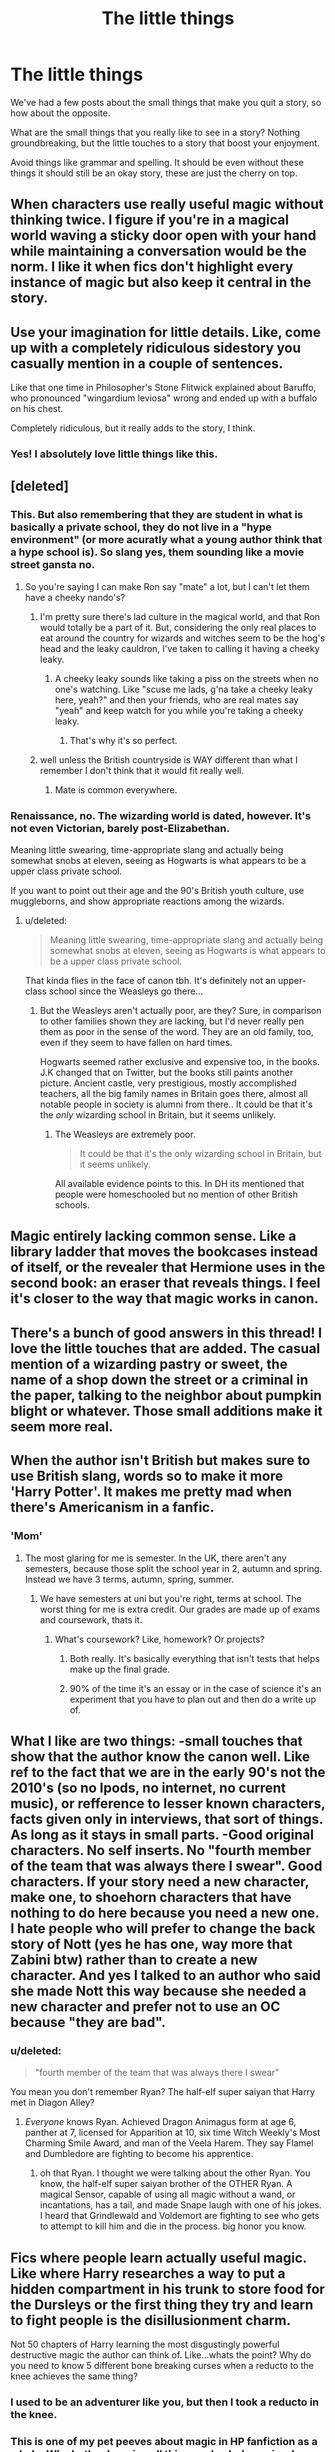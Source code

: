#+TITLE: The little things

* The little things
:PROPERTIES:
:Author: Slindish
:Score: 19
:DateUnix: 1441449763.0
:DateShort: 2015-Sep-05
:FlairText: Discussion
:END:
We've had a few posts about the small things that make you quit a story, so how about the opposite.

What are the small things that you really like to see in a story? Nothing groundbreaking, but the little touches to a story that boost your enjoyment.

Avoid things like grammar and spelling. It should be even without these things it should still be an okay story, these are just the cherry on top.


** When characters use really useful magic without thinking twice. I figure if you're in a magical world waving a sticky door open with your hand while maintaining a conversation would be the norm. I like it when fics don't highlight every instance of magic but also keep it central in the story.
:PROPERTIES:
:Score: 39
:DateUnix: 1441455235.0
:DateShort: 2015-Sep-05
:END:


** Use your imagination for little details. Like, come up with a completely ridiculous sidestory you casually mention in a couple of sentences.

Like that one time in Philosopher's Stone Flitwick explained about Baruffo, who pronounced "wingardium leviosa" wrong and ended up with a buffalo on his chest.

Completely ridiculous, but it really adds to the story, I think.
:PROPERTIES:
:Author: BigFatNo
:Score: 38
:DateUnix: 1441461454.0
:DateShort: 2015-Sep-05
:END:

*** Yes! I absolutely love little things like this.
:PROPERTIES:
:Author: girlikecupcake
:Score: 5
:DateUnix: 1441481026.0
:DateShort: 2015-Sep-05
:END:


** [deleted]
:PROPERTIES:
:Score: 35
:DateUnix: 1441458373.0
:DateShort: 2015-Sep-05
:END:

*** This. But also remembering that they are student in what is basically a private school, they do not live in a "hype environment" (or more acuratly what a young author think that a hype school is). So slang yes, them sounding like a movie street gansta no.
:PROPERTIES:
:Score: 9
:DateUnix: 1441460896.0
:DateShort: 2015-Sep-05
:END:

**** So you're saying I can make Ron say "mate" a lot, but I can't let them have a cheeky nando's?
:PROPERTIES:
:Author: BigFatNo
:Score: 25
:DateUnix: 1441461228.0
:DateShort: 2015-Sep-05
:END:

***** I'm pretty sure there's lad culture in the magical world, and that Ron would totally be a part of it. But, considering the only real places to eat around the country for wizards and witches seem to be the hog's head and the leaky cauldron, I've taken to calling it having a cheeky leaky.
:PROPERTIES:
:Author: Zeitgeist84
:Score: 12
:DateUnix: 1441470096.0
:DateShort: 2015-Sep-05
:END:

****** A cheeky leaky sounds like taking a piss on the streets when no one's watching. Like "scuse me lads, g'na take a cheeky leaky here, yeah?" and then your friends, who are real mates say "yeah" and keep watch for you while you're taking a cheeky leaky.
:PROPERTIES:
:Author: BigFatNo
:Score: 6
:DateUnix: 1441573339.0
:DateShort: 2015-Sep-07
:END:

******* That's why it's so perfect.
:PROPERTIES:
:Author: Zeitgeist84
:Score: 2
:DateUnix: 1441637447.0
:DateShort: 2015-Sep-07
:END:


***** well unless the British countryside is WAY different than what I remember I don't think that it would fit really well.
:PROPERTIES:
:Score: -3
:DateUnix: 1441463616.0
:DateShort: 2015-Sep-05
:END:

****** Mate is common everywhere.
:PROPERTIES:
:Score: 11
:DateUnix: 1441470737.0
:DateShort: 2015-Sep-05
:END:


*** Renaissance, no. The wizarding world is dated, however. It's not even Victorian, barely post-Elizabethan.

Meaning little swearing, time-appropriate slang and actually being somewhat snobs at eleven, seeing as Hogwarts is what appears to be a upper class private school.

If you want to point out their age and the 90's British youth culture, use muggleborns, and show appropriate reactions among the wizards.
:PROPERTIES:
:Score: 3
:DateUnix: 1441509745.0
:DateShort: 2015-Sep-06
:END:

**** u/deleted:
#+begin_quote
  Meaning little swearing, time-appropriate slang and actually being somewhat snobs at eleven, seeing as Hogwarts is what appears to be a upper class private school.
#+end_quote

That kinda flies in the face of canon tbh. It's definitely not an upper-class school since the Weasleys go there...
:PROPERTIES:
:Score: 2
:DateUnix: 1441552862.0
:DateShort: 2015-Sep-06
:END:

***** But the Weasleys aren't actually poor, are they? Sure, in comparison to other families shown they are lacking, but I'd never really pen them as poor in the sense of the word. They are an old family, too, even if they seem to have fallen on hard times.

Hogwarts seemed rather exclusive and expensive too, in the books. J.K changed that on Twitter, but the books still paints another picture. Ancient castle, very prestigious, mostly accomplished teachers, all the big family names in Britain goes there, almost all notable people in society is alumni from there.. It could be that it's the /only/ wizarding school in Britain, but it seems unlikely.
:PROPERTIES:
:Score: 1
:DateUnix: 1441555705.0
:DateShort: 2015-Sep-06
:END:

****** The Weasleys are extremely poor.

#+begin_quote
  It could be that it's the only wizarding school in Britain, but it seems unlikely.
#+end_quote

All available evidence points to this. In DH its mentioned that people were homeschooled but no mention of other British schools.
:PROPERTIES:
:Score: 2
:DateUnix: 1441556135.0
:DateShort: 2015-Sep-06
:END:


** Magic entirely lacking common sense. Like a library ladder that moves the bookcases instead of itself, or the revealer that Hermione uses in the second book: an eraser that reveals things. I feel it's closer to the way that magic works in canon.
:PROPERTIES:
:Author: makingabetterme
:Score: 27
:DateUnix: 1441469817.0
:DateShort: 2015-Sep-05
:END:


** There's a bunch of good answers in this thread! I love the little touches that are added. The casual mention of a wizarding pastry or sweet, the name of a shop down the street or a criminal in the paper, talking to the neighbor about pumpkin blight or whatever. Those small additions make it seem more real.
:PROPERTIES:
:Author: boomberrybella
:Score: 14
:DateUnix: 1441474591.0
:DateShort: 2015-Sep-05
:END:


** When the author isn't British but makes sure to use British slang, words so to make it more 'Harry Potter'. It makes me pretty mad when there's Americanism in a fanfic.
:PROPERTIES:
:Author: lmao234
:Score: 15
:DateUnix: 1441477361.0
:DateShort: 2015-Sep-05
:END:

*** 'Mom'
:PROPERTIES:
:Score: 10
:DateUnix: 1441487642.0
:DateShort: 2015-Sep-06
:END:

**** The most glaring for me is semester. In the UK, there aren't any semesters, because those split the school year in 2, autumn and spring. Instead we have 3 terms, autumn, spring, summer.
:PROPERTIES:
:Author: lmao234
:Score: 13
:DateUnix: 1441489913.0
:DateShort: 2015-Sep-06
:END:

***** We have semesters at uni but you're right, terms at school. The worst thing for me is extra credit. Our grades are made up of exams and coursework, thats it.
:PROPERTIES:
:Author: FutureTrunks
:Score: 6
:DateUnix: 1441491826.0
:DateShort: 2015-Sep-06
:END:

****** What's coursework? Like, homework? Or projects?
:PROPERTIES:
:Author: I_am_a_Horcrux_AMA
:Score: 3
:DateUnix: 1441496691.0
:DateShort: 2015-Sep-06
:END:

******* Both really. It's basically everything that isn't tests that helps make up the final grade.
:PROPERTIES:
:Author: lmao234
:Score: 3
:DateUnix: 1441499172.0
:DateShort: 2015-Sep-06
:END:


******* 90% of the time it's an essay or in the case of science it's an experiment that you have to plan out and then do a write up of.
:PROPERTIES:
:Score: 2
:DateUnix: 1441552933.0
:DateShort: 2015-Sep-06
:END:


** What I like are two things: -small touches that show that the author know the canon well. Like ref to the fact that we are in the early 90's not the 2010's (so no Ipods, no internet, no current music), or refference to lesser known characters, facts given only in interviews, that sort of things. As long as it stays in small parts. -Good original characters. No self inserts. No "fourth member of the team that was always there I swear". Good characters. If your story need a new character, make one, to shoehorn characters that have nothing to do here because you need a new one. I hate people who will prefer to change the back story of Nott (yes he has one, way more that Zabini btw) rather than to create a new character. And yes I talked to an author who said she made Nott this way because she needed a new character and prefer not to use an OC because "they are bad".
:PROPERTIES:
:Score: 30
:DateUnix: 1441461410.0
:DateShort: 2015-Sep-05
:END:

*** u/deleted:
#+begin_quote
  "fourth member of the team that was always there I swear"
#+end_quote

You mean you don't remember Ryan? The half-elf super saiyan that Harry met in Diagon Alley?
:PROPERTIES:
:Score: 31
:DateUnix: 1441462736.0
:DateShort: 2015-Sep-05
:END:

**** /Everyone/ knows Ryan. Achieved Dragon Animagus form at age 6, panther at 7, licensed for Apparition at 10, six time Witch Weekly's Most Charming Smile Award, and man of the Veela Harem. They say Flamel and Dumbledore are fighting to become his apprentice.
:PROPERTIES:
:Author: boomberrybella
:Score: 17
:DateUnix: 1441474310.0
:DateShort: 2015-Sep-05
:END:

***** oh that Ryan. I thought we were talking about the other Ryan. You know, the half-elf super saiyan brother of the OTHER Ryan. A magical Sensor, capable of using all magic without a wand, or incantations, has a tail, and made Snape laugh with one of his jokes. I heard that Grindlewald and Voldemort are fighting to see who gets to attempt to kill him and die in the process. big honor you know.
:PROPERTIES:
:Author: Zerokun11
:Score: 13
:DateUnix: 1441475075.0
:DateShort: 2015-Sep-05
:END:


** Fics where people learn actually useful magic. Like where Harry researches a way to put a hidden compartment in his trunk to store food for the Dursleys or the first thing they try and learn to fight people is the disillusionment charm.

Not 50 chapters of Harry learning the most disgustingly powerful destructive magic the author can think of. Like...whats the point? Why do you need to know 5 different bone breaking curses when a reducto to the knee achieves the same thing?
:PROPERTIES:
:Score: 24
:DateUnix: 1441462585.0
:DateShort: 2015-Sep-05
:END:

*** I used to be an adventurer like you, but then I took a reducto in the knee.
:PROPERTIES:
:Author: Taure
:Score: 39
:DateUnix: 1441463196.0
:DateShort: 2015-Sep-05
:END:


*** This is one of my pet peeves about magic in HP fanfiction as a whole. Why bother learning all this /spooky/ dark magic when you can achieve the same results with the basics? There's a reason why Harry and co. don't go around learning blood curdling hexes and head implosion jinxes or whatever the hell else people are making up these days because they're all unnecessary and pretty goddamn impractical as well.
:PROPERTIES:
:Author: Zeitgeist84
:Score: 9
:DateUnix: 1441470403.0
:DateShort: 2015-Sep-05
:END:

**** You can justify it by saying that Dark Curses frighten the opponents much more than the "basics", because the damage they cause is permanent. Maybe they are also harder to block.

From an author's perspective, curses with more "complicated" and imaginative effects add a certain colour to the story, especially if it's grimdark, and a little Gorn never hurt nobody. Or maybe the author is just sadistic. I know I am.
:PROPERTIES:
:Author: Almavet
:Score: 4
:DateUnix: 1441474000.0
:DateShort: 2015-Sep-05
:END:

***** Or if it is a story where specific curses require specific shields, instead of protego working for everything. The more spells you know the better chance the opponent can't block, or will slip up choosing his shield.
:PROPERTIES:
:Score: 7
:DateUnix: 1441477293.0
:DateShort: 2015-Sep-05
:END:

****** Or, in addition to that, using less common curses can potentially have an intimidation factor that might help you to get a shot in. If someone sees a curse heading right at them that they've never seen before, they might have a brief moment of "what the hell is that?" that causes them to be late performing a shield charm, or getting out of the way. Even if that particular curse isn't necessarily more dangerous than something more common, getting one hit in can put your opponent on the defensive that they might not be able to recover from.
:PROPERTIES:
:Author: jaysrule24
:Score: 3
:DateUnix: 1441480310.0
:DateShort: 2015-Sep-05
:END:


****** But that's what really ticks me off about these fics: they add unnecessary shields on top of the Shield Charm so that their ostensibly unnecessary Blood-Curdling Curse suddenly becomes necessary.

What makes it so annoying is that there are two perfect (but criminally underused) mechanics straight from canon: "blocking" and counter-Curses. Used in tandem, you might be able to create a Curse-specific shield on the fly. Personally, I think that's cooler, but whatever.
:PROPERTIES:
:Author: Ihateseatbelts
:Score: 2
:DateUnix: 1441541380.0
:DateShort: 2015-Sep-06
:END:


** When Dobby mangles someones name and no one acknowledges that he's done it.
:PROPERTIES:
:Author: FutureTrunks
:Score: 12
:DateUnix: 1441453485.0
:DateShort: 2015-Sep-05
:END:


** I really like when McGonagall breaks into a scottish accent when upset.

A bit cliché, but I think it works really well.
:PROPERTIES:
:Author: Slindish
:Score: 11
:DateUnix: 1441449891.0
:DateShort: 2015-Sep-05
:END:

*** [deleted]
:PROPERTIES:
:Score: 3
:DateUnix: 1441455603.0
:DateShort: 2015-Sep-05
:END:

**** I like when Snape curses.
:PROPERTIES:
:Author: kazetoame
:Score: 9
:DateUnix: 1441467779.0
:DateShort: 2015-Sep-05
:END:


**** I don't think so. Wizard Dialect? No. Wizard Accent? Wherever the Wizards live.

long demonstration ahead.

Why and when did class accent appear in the UK? The British "Upper class accent" is actually pretty recent (late 18th-early 19th century). Before the rise of "Public Schools" (Private Schools) in the 1800's the upper class spoke with their regional accent. But in those Schools different accents mixed, and as they considered themselves the elite, different from the "common people" they cultivated these new accents... hence the very real School accents (Oxford accent for example).

Now one may think that it means that Wizards would have their own accents? In this case ALL of Hogwarts (and the British Wizarding World) would have a very distinctive "Hogwarts" accent... But there are clue that this is not the case. A wizard accent is never mentioned, not even with the Pureblood... Not once are Muggleborn identified by their accent (which would be easy). But the biggest argument against that is that some Wizards clearly use accents in the books: Hagrid's West Country accent, Seamus's Irish, I also heard that Mundungus is speaking with an East End accent...

So the idea make originally sense, it would be a good idea... But as the books clearly show they are no "Wizard Accent", Wizards speak their regional accent. Actually since the Pureblood do not frequent muggles since the 1500's realistically they should not have a class accent but rather a regional one.
:PROPERTIES:
:Score: 4
:DateUnix: 1441462845.0
:DateShort: 2015-Sep-05
:END:

***** u/denarii:
#+begin_quote
  Why and when did class accent appear in the UK? The British "Upper class accent" is actually pretty recent (late 18th-early 19th century). Before the rise of "Public Schools" (Private Schools) in the 1800's the upper class spoke with their regional accent. But in those Schools different accents mixed, and as they considered themselves the elite, different from the "common people" they cultivated these new accents... hence the very real School accents (Oxford accent for example).
#+end_quote

There are pretty much always languages and dialects that have more prestige than others. If you go back another several hundred years the upper class would all be speaking French while the lower classes spoke English. I can't really speak to the situation in the centuries between those periods as I don't know much about the sociolinguistic situation in that time.

#+begin_quote
  So the idea make originally sense, it would be a good idea... But as the books clearly show they are no "Wizard Accent", Wizards speak their regional accent. Actually since the Pureblood do not frequent muggles since the 1500's realistically they should not have a class accent but rather a regional one.
#+end_quote

This actually makes no sense. If wizards have little to no contact with muggles in their region there's no reason for them to share the same dialect. Given that there is a pretty small population and most of their interaction is with other witches and wizards, I would expect a distinct magical dialect to have emerged.

Muggleborns arrive at Hogwarts at 11 which is past the prime language learning years so they probably retain at least traces of their original dialects throughout their lives. That would be yet another thing that sets them apart. They're just lucky that the Statute of Secrecy happened after the Great Vowel Shift or it's possible magical people might have been speaking what could be a different language altogether.
:PROPERTIES:
:Author: denarii
:Score: 5
:DateUnix: 1441506126.0
:DateShort: 2015-Sep-06
:END:


***** I think that while yes the Wizarding World is separate from the standard world, they keep the interaction for such things as accents to keep up to date. Imagine if you would that by some miracle, a group of muggles, corner a wizard. The only way out without revealing magic is to talk. the odd accent would definitely lead to the question of "where you from?" the wizard not thinking would reply with a location in the UK. Which would jeopardize wizarding homes, and the wizarding world. Also, JKR probably wrote the characters speaking as if they were around her. Soo they probably have her accent.
:PROPERTIES:
:Author: Zerokun11
:Score: 2
:DateUnix: 1441475459.0
:DateShort: 2015-Sep-05
:END:


*** I'd have loved this in the movies but in fics I think it comes off weird cause it's near impossible to read half the time.
:PROPERTIES:
:Score: 1
:DateUnix: 1441462624.0
:DateShort: 2015-Sep-05
:END:


** When the protagonist helps Luna with her bully problem early on, or manipulates events so that she side step the problem entirely. I know how it feels the be bullied, and that wasn't even close to how bad its hinted at in Lunas case, so when she gets help early on it warms my heart.
:PROPERTIES:
:Author: KayanRider
:Score: 2
:DateUnix: 1441491717.0
:DateShort: 2015-Sep-06
:END:

*** Yeah, except that's not really a 'little thing'. More often than not, that's Harry being the hero or part of the plot.
:PROPERTIES:
:Author: lmao234
:Score: 4
:DateUnix: 1441499278.0
:DateShort: 2015-Sep-06
:END:


** When the mirrors talk to the characters.
:PROPERTIES:
:Author: vivacity
:Score: 1
:DateUnix: 1441758113.0
:DateShort: 2015-Sep-09
:END:
